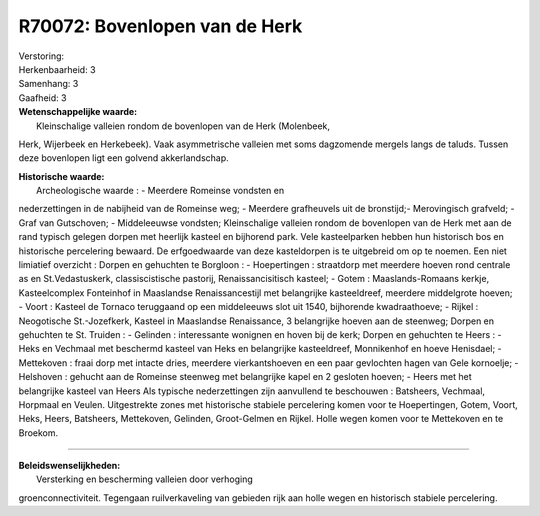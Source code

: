 R70072: Bovenlopen van de Herk
==============================

| Verstoring:

| Herkenbaarheid: 3

| Samenhang: 3

| Gaafheid: 3

| **Wetenschappelijke waarde:**
|  Kleinschalige valleien rondom de bovenlopen van de Herk (Molenbeek,
Herk, Wijerbeek en Herkebeek). Vaak asymmetrische valleien met soms
dagzomende mergels langs de taluds. Tussen deze bovenlopen ligt een
golvend akkerlandschap.

| **Historische waarde:**
|  Archeologische waarde : - Meerdere Romeinse vondsten en
nederzettingen in de nabijheid van de Romeinse weg; - Meerdere
grafheuvels uit de bronstijd;- Merovingisch grafveld; - Graf van
Gutschoven; - Middeleeuwse vondsten; Kleinschalige valleien rondom de
bovenlopen van de Herk met aan de rand typisch gelegen dorpen met
heerlijk kasteel en bijhorend park. Vele kasteelparken hebben hun
historisch bos en historische percelering bewaard. De erfgoedwaarde van
deze kasteldorpen is te uitgebreid om op te noemen. Een niet limiatief
overzicht : Dorpen en gehuchten te Borgloon : - Hoepertingen :
straatdorp met meerdere hoeven rond centrale as en St.Vedastuskerk,
classiscistische pastorij, Renaissancisitisch kasteel; - Gotem :
Maaslands-Romaans kerkje, Kasteelcomplex Fonteinhof in Maaslandse
Renaissancestijl met belangrijke kasteeldreef, meerdere middelgrote
hoeven; - Voort : Kasteel de Tornaco teruggaand op een middeleeuws slot
uit 1540, bijhorende kwadraathoeve; - Rijkel : Neogotische
St.-Jozefkerk, Kasteel in Maaslandse Renaissance, 3 belangrijke hoeven
aan de steenweg; Dorpen en gehuchten te St. Truiden : - Gelinden :
interessante wonignen en hoven bij de kerk; Dorpen en gehuchten te Heers
: - Heks en Vechmaal met beschermd kasteel van Heks en belangrijke
kasteeldreef, Monnikenhof en hoeve Henisdael; - Mettekoven : fraai dorp
met intacte dries, meerdere vierkantshoeven en een paar gevlochten hagen
van Gele kornoelje; - Helshoven : gehucht aan de Romeinse steenweg met
belangrijke kapel en 2 gesloten hoeven; - Heers met het belangrijke
kasteel van Heers Als typische nederzettingen zijn aanvullend te
beschouwen : Batsheers, Vechmaal, Horpmaal en Veulen. Uitgestrekte zones
met historische stabiele percelering komen voor te Hoepertingen, Gotem,
Voort, Heks, Heers, Batsheers, Mettekoven, Gelinden, Groot-Gelmen en
Rijkel. Holle wegen komen voor te Mettekoven en te Broekom.

--------------

| **Beleidswenselijkheden:**
|  Versterking en bescherming valleien door verhoging
groenconnectiviteit. Tegengaan ruilverkaveling van gebieden rijk aan
holle wegen en historisch stabiele percelering.
